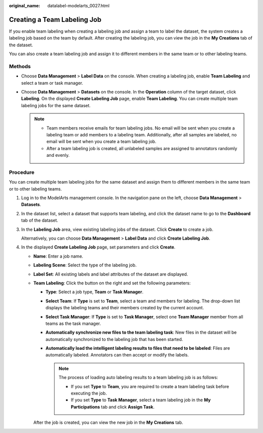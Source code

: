 :original_name: datalabel-modelarts_0027.html

.. _datalabel-modelarts_0027:

Creating a Team Labeling Job
============================

If you enable team labeling when creating a labeling job and assign a team to label the dataset, the system creates a labeling job based on the team by default. After creating the labeling job, you can view the job in the **My Creations** tab of the dataset.

You can also create a team labeling job and assign it to different members in the same team or to other labeling teams.

Methods
-------

-  Choose **Data Management** > **Label Data** on the console. When creating a labeling job, enable **Team Labeling** and select a team or task manager.
-  Choose **Data Management** > **Datasets** on the console. In the **Operation** column of the target dataset, click **Labeling**. On the displayed **Create Labeling Job** page, enable **Team Labeling**. You can create multiple team labeling jobs for the same dataset.

   .. note::

      -  Team members receive emails for team labeling jobs. No email will be sent when you create a labeling team or add members to a labeling team. Additionally, after all samples are labeled, no email will be sent when you create a team labeling job.
      -  After a team labeling job is created, all unlabeled samples are assigned to annotators randomly and evenly.

Procedure
---------

You can create multiple team labeling jobs for the same dataset and assign them to different members in the same team or to other labeling teams.

#. Log in to the ModelArts management console. In the navigation pane on the left, choose **Data Management** > **Datasets**.

#. In the dataset list, select a dataset that supports team labeling, and click the dataset name to go to the **Dashboard** tab of the dataset.

#. In the **Labeling Job** area, view existing labeling jobs of the dataset. Click **Create** to create a job.

   Alternatively, you can choose **Data Management** > **Label Data** and click **Create Labeling Job**.

#. In the displayed **Create Labeling Job** page, set parameters and click **Create**.

   -  **Name**: Enter a job name.

   -  **Labeling Scene**: Select the type of the labeling job.

   -  **Label Set**: All existing labels and label attributes of the dataset are displayed.

   -  **Team Labeling**: Click the button on the right and set the following parameters:

      -  **Type**: Select a job type, **Team** or **Task Manager**.
      -  **Select Team**: If **Type** is set to **Team**, select a team and members for labeling. The drop-down list displays the labeling teams and their members created by the current account.
      -  **Select Task Manager**: If **Type** is set to **Task Manager**, select one **Team Manager** member from all teams as the task manager.
      -  **Automatically synchronize new files to the team labeling task**: New files in the dataset will be automatically synchronized to the labeling job that has been started.
      -  **Automatically load the intelligent labeling results to files that need to be labeled**: Files are automatically labeled. Annotators can then accept or modify the labels.

         .. note::

            The process of loading auto labeling results to a team labeling job is as follows:

            -  If you set **Type** to **Team**, you are required to create a team labeling task before executing the job.
            -  If you set **Type** to **Task Manager**, select a team labeling job in the **My Participations** tab and click **Assign Task**.

      After the job is created, you can view the new job in the **My Creations** tab.
